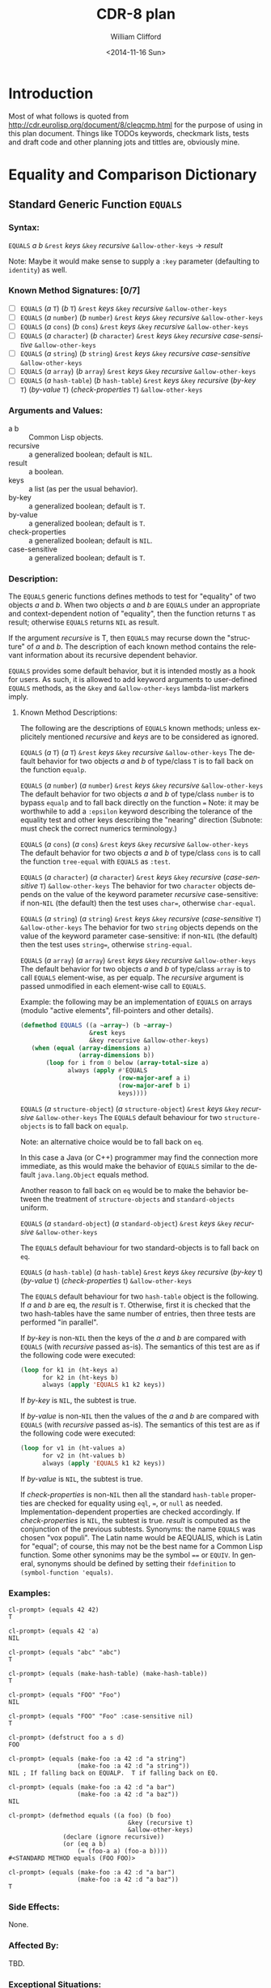 #+TITLE: CDR-8 plan
#+DATE: <2014-11-16 Sun>
#+AUTHOR: William Clifford
#+EMAIL: wobh@yahoo.com
#+OPTIONS: ':nil *:t -:t ::t <:t H:3 \n:nil ^:t arch:headline
#+OPTIONS: author:t c:nil creator:comment d:(not "LOGBOOK") date:t
#+OPTIONS: e:t email:nil f:t inline:t num:t p:nil pri:nil stat:t
#+OPTIONS: tags:t tasks:t tex:t timestamp:t toc:t todo:t |:t
#+CREATOR: Emacs 24.4.1 (Org mode 8.2.10)
#+DESCRIPTION:
#+EXCLUDE_TAGS: noexport
#+KEYWORDS:
#+LANGUAGE: en
#+SELECT_TAGS: export

* Introduction

Most of what follows is quoted from
http://cdr.eurolisp.org/document/8/cleqcmp.html for the purpose of
using in this plan document. Things like TODOs keywords, checkmark
lists, tests and draft code and other planning jots and tittles are,
obviously mine.



* Equality and Comparison Dictionary

** Standard Generic Function ~EQUALS~

*** Syntax:

~EQUALS~ /a b/ ~&rest~ /keys/ ~&key~ /recursive/ ~&allow-other-keys~ → /result/

Note: Maybe it would make sense to supply a ~:key~ parameter
(defaulting to ~identity~) as well.

*** Known Method Signatures: [0/7]

- [ ] ~EQUALS~ (/a/ ~T~) (/b/ ~T~) ~&rest~ /keys/ ~&key~ /recursive/ ~&allow-other-keys~
- [ ] ~EQUALS~ (/a/ ~number~) (/b/ ~number~) ~&rest~ /keys/ ~&key~ /recursive/ ~&allow-other-keys~
- [ ] ~EQUALS~ (/a/ ~cons~) (/b/ ~cons~) ~&rest~ /keys/ ~&key~ /recursive/ ~&allow-other-keys~
- [ ] ~EQUALS~ (/a/ ~character~) (/b/ ~character~) ~&rest~ /keys/ ~&key~ /recursive/ /case-sensitive/ ~&allow-other-keys~
- [ ] ~EQUALS~ (/a/ ~string~) (/b/ ~string~) ~&rest~ /keys/ ~&key~ /recursive/ /case-sensitive/ ~&allow-other-keys~
- [ ] ~EQUALS~ (/a/ ~array~) (/b/ ~array~) ~&rest~ /keys/ ~&key~ /recursive/ ~&allow-other-keys~
- [ ] ~EQUALS~ (/a/ ~hash-table~) (/b/ ~hash-table~) ~&rest~ /keys/ ~&key~ /recursive/ (/by-key/ ~T~) (/by-value/ ~T~) (/check-properties/ ~T~) ~&allow-other-keys~

*** Arguments and Values:

- a b :: Common Lisp objects.
- recursive :: a generalized boolean; default is ~NIL~.
- result :: a boolean.
- keys :: a list (as per the usual behavior).
- by-key :: a generalized boolean; default is ~T~.
- by-value :: a generalized boolean; default is ~T~.
- check-properties :: a generalized boolean; default is ~NIL~.
- case-sensitive :: a generalized boolean; default is ~T~.

*** Description:

The ~EQUALS~ generic functions defines methods to test for "equality" of
two objects /a/ and /b/. When two objects /a/ and /b/ are ~EQUALS~ under an
appropriate and context-dependent notion of "equality", then the
function returns ~T~ as result; otherwise ~EQUALS~ returns ~NIL~ as result.

If the argument /recursive/ is T, then ~EQUALS~ may recurse down the
"structure" of /a/ and /b/. The description of each known method contains
the relevant information about its recursive dependent behavior.

~EQUALS~ provides some default behavior, but it is intended mostly as a
hook for users. As such, it is allowed to add keyword arguments to
user-defined ~EQUALS~ methods, as the ~&key~ and ~&allow-other-keys~
lambda-list markers imply.

**** Known Method Descriptions:

The following are the descriptions of ~EQUALS~ known methods; unless
explicitely mentioned /recursive/ and /keys/ are to be considered as
ignored.

~EQUALS~ (/a/ ~T~) (/a/ ~T~) ~&rest~ /keys/ ~&key~ /recursive/ ~&allow-other-keys~
The default behavior for two objects /a/ and /b/ of type/class ~T~ is to
fall back on the function ~equalp~.

~EQUALS~ (/a/ ~number~) (/a/ ~number~) ~&rest~ /keys/ ~&key~ /recursive/
~&allow-other-keys~
The default behavior for two objects /a/ and /b/ of type/class ~number~ is
to bypass ~equalp~ and to fall back directly on the function ~=~
Note: it may be worthwhile to add a ~:epsilon~ keyword describing the
tolerance of the equality test and other keys describing the "nearing"
direction (Subnote: must check the correct numerics terminology.)

~EQUALS~ (/a/ ~cons~) (/a/ ~cons~) ~&rest~ /keys/ ~&key~ /recursive/ ~&allow-other-keys~
The default behavior for two objects /a/ and /b/ of type/class ~cons~ is to
call the function ~tree-equal~ with ~EQUALS~ as ~:test~.

~EQUALS~ (/a/ ~character~) (/a/ ~character~) ~&rest~ /keys/ ~&key~ /recursive/
(/case-sensitive/ ~T~) ~&allow-other-keys~
The behavior for two ~character~ objects depends on the value of the
keyword parameter /recursive/ case-sensitive: if non-~NIL~ (the default)
then the test uses ~char=~, otherwise ~char-equal~.

~EQUALS~ (/a/ ~string~) (/a/ ~string~) ~&rest~ /keys/ ~&key~ /recursive/ (/case-sensitive/
~T~) ~&allow-other-keys~
The behavior for two ~string~ objects depends on the value of the
keyword parameter case-sensitive: if non-~NIL~ (the default) then the
test uses ~string=~, otherwise ~string-equal~.

~EQUALS~ (/a/ ~array~) (/a/ ~array~) ~&rest~ /keys/ ~&key~ /recursive/ ~&allow-other-keys~
The default behavior for two objects /a/ and /b/ of type/class ~array~ is to
call ~EQUALS~ element-wise, as per equalp. The /recursive/ argument is
passed unmodified in each element-wise call to ~EQUALS~.

Example: the following may be an implementation of ~EQUALS~ on arrays
(modulo "active elements", fill-pointers and other details).

#+BEGIN_SRC lisp
(defmethod EQUALS ((a ~array~) (b ~array~)
                   &rest keys
                   &key recursive &allow-other-keys)
   (when (equal (array-dimensions a)
                (array-dimensions b))
       (loop for i from 0 below (array-total-size a)
             always (apply #'EQUALS
                           (row-major-aref a i)
                           (row-major-aref b i)
                           keys))))
#+END_SRC
      
~EQUALS~ (/a/ ~structure-object~) (/a/ ~structure-object~) ~&rest~ /keys/ ~&key~
/recursive/ ~&allow-other-keys~
The ~EQUALS~ default behaviour for two ~structure-objects~ is to fall back
on ~equalp~.

Note: an alternative choice would be to fall back on ~eq~.

In this case a Java (or C++) programmer may find the connection more
immediate, as this would make the behavior of ~EQUALS~ similar to the
default ~java.lang.Object~ equals method.

Another reason to fall back on ~eq~ would be to make the behavior
between the treatment of ~structure-objects~ and ~standard-objects~
uniform.

~EQUALS~ (/a/ ~standard-object~) (/a/ ~standard-object~) ~&rest~ /keys/ ~&key~
/recursive/ ~&allow-other-keys~

The ~EQUALS~ default behaviour for two standard-objects is to fall back
on ~eq~.

~EQUALS~ (/a/ ~hash-table~) (/a/ ~hash-table~) ~&rest~ /keys/ ~&key~ /recursive/ (/by-key/
t) (/by-value/ t) (/check-properties/ t) ~&allow-other-keys~

The ~EQUALS~ default behaviour for two ~hash-table~ object is the
following. If /a/ and /b/ are eq, the /result/ is ~T~. Otherwise, first it is
checked that the two hash-tables have the same number of entries, then
three tests are performed "in parallel".

If /by-key/ is non-~NIL~ then the keys of the /a/ and /b/ are compared with
~EQUALS~ (with /recursive/ passed as-is). The semantics of this test are
as if the following code were executed:

#+BEGIN_SRC lisp
(loop for k1 in (ht-keys a)
      for k2 in (ht-keys b)
      always (apply 'EQUALS k1 k2 keys))
#+END_SRC
          
If /by-key/ is ~NIL~, the subtest is true.

If /by-value/ is non-~NIL~ then the values of the /a/ and /b/ are compared
with ~EQUALS~ (with /recursive/ passed as-is). The semantics of this test
are as if the following code were executed:

#+BEGIN_SRC lisp
(loop for v1 in (ht-values a)
      for v2 in (ht-values b)
      always (apply 'EQUALS k1 k2 keys))
#+END_SRC
          
If /by-value/ is ~NIL~, the subtest is true.

If /check-properties/ is non-~NIL~ then all the standard ~hash-table~
properties are checked for equality using ~eql~, ~=~, or ~null~ as
needed. Implementation-dependent properties are checked
accordingly. If /check-properties/ is ~NIL~, the subtest is true.
/result/ is computed as the conjunction of the previous subtests.
Synonyms: the name ~EQUALS~ was chosen "vox populi". The Latin name
would be AEQUALIS, which is Latin for "equal"; of course, this may not
be the best name for a Common Lisp function. Some other synonims may
be the symbol ~==~ or ~EQUIV~. In general, synonyms should be defined by
setting their ~fdefinition~ to ~(symbol-function 'equals)~.

*** Examples:

#+BEGIN_EXAMPLE
cl-prompt> (equals 42 42)
T

cl-prompt> (equals 42 'a)
NIL

cl-prompt> (equals "abc" "abc")
T

cl-prompt> (equals (make-hash-table) (make-hash-table))
T

cl-prompt> (equals "FOO" "Foo")
NIL

cl-prompt> (equals "FOO" "Foo" :case-sensitive nil)
T

cl-prompt> (defstruct foo a s d)
FOO

cl-prompt> (equals (make-foo :a 42 :d "a string")
                   (make-foo :a 42 :d "a string"))
NIL ; If falling back on EQUALP.  T if falling back on EQ.

cl-prompt> (equals (make-foo :a 42 :d "a bar")
                   (make-foo :a 42 :d "a baz"))
NIL

cl-prompt> (defmethod equals ((a foo) (b foo)
                                 &key (recursive t)
                                 &allow-other-keys)
               (declare (ignore recursive))
               (or (eq a b)
                   (= (foo-a a) (foo-a b))))
#<STANDARD METHOD equals (FOO FOO)>

cl-prompt> (equals (make-foo :a 42 :d "a bar")
                   (make-foo :a 42 :d "a baz"))
T
#+END_EXAMPLE

*** Side Effects:

None.

*** Affected By:

TBD.

*** Exceptional Situations:

TBD.

** Standard Generic Function ~COMPARE~

*** Syntax:

~COMPARE~ /a/ /b/ ~&rest~ /keys/ ~&key~ /recursive/ ~&allow-other-keys~ → /result/

*** Known Method Signatures: [0/5]

- [ ] ~COMPARE~ (/a/ ~T~) (/a/ ~T~) ~&rest~ /keys/ ~&key~ /recursive/ ~&allow-other-keys~
- [ ] ~COMPARE~ (/a/ ~number~) (/a/ ~number~) ~&rest~ /keys/ ~&key~ /recursive/ ~&allow-other-keys~
- [ ] ~COMPARE~ (/a/ ~character~) (/a/ ~character~) ~&rest~ /keys/ ~&key~ /recursive/ (/case-sensitive/ ~NIL~) ~&allow-other-keys~
- [ ] ~COMPARE~ (/a/ ~string~) (/a/ ~string~) ~&rest~ /keys/ ~&key~ /recursive/ (/case-sensitive/ ~NIL~) ~&allow-other-keys~
- [ ] ~COMPARE~ (/a/ symbol) (/a/ symbol) ~&rest~ /keys/ ~&key~ /recursive/ ~&allow-other-keys~

*** Arguments and Values:

- a b :: Common Lisp objects.
- recursive :: a generalized boolean; default is ~NIL~.
- result :: a symbol of type (member <~ ~>~ ~=~ ~/=~).
- keys :: a list (as per the usual behavior).
- case-sensitive :: a generalized boolean; default is ~T~.

*** Description:

The generic function ~COMPARE~ defines methods to test the ordering of
two objects /a/ and /b/, if such order exists. The /result/ value returned
by ~COMPARE~ is one of the four symbols: ~<~, ~>~, ~=~, or ~/=~. The
~COMPARE~ function returns ~/=~ as /result/ by default; thus it can
represent partial orders among objects. The equality tests should be
coherent with what the generic function ~EQUALS~ does.

If the argument /recursive/ is ~T~, then ~COMPARE~ may recurse down the
"structure" of /a/ and /b/. The description of each known method contains
the relevant information about its recursive dependent behavior.

**** Known Methods Descriptions:

~COMPARE~ (/a/ ~T~) (/a/ ~T~) ~&rest~ /keys/ ~&key~ /recursive/ ~&allow-other-keys~
The default behavior for ~COMPARE~ when applied to two objects /a/ and /b/
of "generic" type/class is to return the symbol ~/=~ as result. The
intended meaning is to signal the fact that no ordering relation is
known among them.

~COMPARE~ (/a/ ~number~) (/a/ ~number~) ~&rest~ /keys/ ~&key~ /recursive/
~&allow-other-keys~
The default behavior for two objects /a/ and /b/ of type/class ~number~ is
to compute /result/ according to the standard predicates ~<~, ~>~, and ~=~.

~COMPARE~ (/a/ ~character~) (/a/ ~character~) ~&rest~ /keys/ ~&key~ /recursive/
(/case-sensitive/ ~NIL~) ~&allow-other-keys~
The behavior for two ~string~ objects depends on the value of the
keyword parameter case-sensitive: if non-~NIL~ (the default) then the
test uses ~string<~, ~string>~, and ~string=~ to compute result; otherwise
it uses ~string-lessp~, ~string-greaterp~, and ~string-equal~.

~COMPARE~ (/a/ ~string~) (/a/ ~string~) ~&rest~ /keys/ ~&key~ /recursive/
(/case-sensitive/ ~NIL~) ~&allow-other-keys~
The behavior for two ~string~ objects depends on the value of the
keyword parameter case-sensitive: if non-~NIL~ (the default) then the
test uses ~string~, ~string>~, and ~string=~ to compute result; otherwise it
uses ~string-lessp~, ~string-greaterp~, and ~string-equal~.

~COMPARE~ (/a/ symbol) (/a/ symbol) ~&rest~ /keys/ ~&key~ /recursive/
~&allow-other-keys~
When called with two symbols, the method returns ~=~ if /a/ and /b/ are ~eq~,
otherwise it returns ~/=~.

Examples:
#+BEGIN_EXAMPLE
cl-prompt> (compare 42 0)
>

cl-prompt> (compare 42 1024)
<

cl-prompt> (compare pi pi)
=

cl-prompt> (compare pi 3.0s0)
>

cl-prompt> (compare 'this-symbol 'this-symbol)
=

cl-prompt> (compare 'this-symbol 'that-symbol)
/=

cl-prompt> (compare '(q w e r t y) '(q w e r t y))
=

cl-prompt> (compare #(q w e r t y) #(q w e r t y 42))
/=

cl-prompt> (compare "asd" "asd")
=

cl-prompt> (compare "asd" "ASD")
>

cl-prompt> (compare "asd" "ASD" t :case-sensitive nil)
=

cl-prompt> (defstruct foo a s d)
FOO

cl-prompt> (compare (make-foo :a 42) (make-foo :a 42))
/=

cl-prompt> (defmethod compare ((a foo) (b foo)
                           &rest keys
                           &key recursive &allow-other-keys)
              (let ((d-r (apply #'compare (foo-d a) (foo-d b) keys))
                    (a-r (apply #'compare (foo-a a) (foo-a b) keys))
                   )
                 (if (eq d-r a-r) d-r '/=)))
#<STANDARD METHOD compare (FOO FOO)>

cl-prompt> (compare (make-foo :a 0 :d "I am a FOO")
                    (make-foo :a 42 :d "I am a foo"))
/=

cl-prompt> (compare (make-foo :a 0 :d "I am a FOO")
    (make-foo :a 42 :d "I am a foo")
        :case-sensitive nil)
<

cl-prompt> (compare (make-array 3 :initial-element 0)
                    (vector 1 2 42))
/=
#+END_EXAMPLE

** Functions ~LT~, ~LTE~, ~GT~, and ~GTE~

*** Syntax:

- [ ] ~LT~ /a/ /b/ ~&rest~ /keys/ ~&key~ /recursive/ ~&allow-other-keys~ → /result/
- [ ] ~LTE~ /a/ /b/ ~&rest~ /keys/ ~&key~ /recursive/ ~&allow-other-keys~ → /result/
- [ ] ~GT~ /a/ /b/ ~&rest~ /keys/ ~&key~ /recursive/ ~&allow-other-keys~ → /result/
- [ ] ~GTE~ /a/ /b/ ~&rest~ /keys/ ~&key~ /recursive/ ~&allow-other-keys~ → /result/

**** Synonyms: 
The full-name synonyms ~lessp~, ~not-greaterp~, ~greaterp~, and
~not-lessp~ are provided s well. Their implementation should be based
on setting the relevant fdefinition.

*** Description:

The functions ~LT~, ~LTE~, ~GT~, and ~GTE~ are shorthands for calls to
~COMPARE~. Each one calls ~COMPARE~ as:

#+BEGIN_SRC lisp
  (apply #'compare a b keys)
#+END_SRC
  
The appropriate /result/ is returned when ~COMPARE~, on its turn,
returns ~<~, ~>~, or ~=~. If compare returns ~/=~, then no ordering
relation can be established, and the functions ~LT~, ~LTE~, ~GT~, and
~GTE~ signal an error.

Note: decide which error.

If the keyword argument /recursive/ is ~T~, then ~EQUALS~ may recurse
down the "structure" of /a/ and /b/. The description of each known method
contains the relevant information about its /recursive/ dependent
behavior.

*** Examples:

#+BEGIN_SRC 
cl-prompt> (lt 42 0)
NIL

cl-prompt> (lt 42 1024)
T

cl-prompt> (gte pi pi)
T

cl-prompt> (greaterp pi 3.0s0)
T

cl-prompt> (lt "asd" "asd")
NIL

cl-prompt> (lte "asd" "ASD")
NIL

cl-prompt> (lte "asd" "ASD" :case-sensitive nil)
T

cl-prompt> (defstruct foo /a/ s d)
FOO

cl-prompt> (defmethod compare ((a foo) (b foo)
                           &rest keys
                           &key recursive &allow-other-keys)
              (let ((d-r (apply #'compare (foo-d a) (foo-d b) keys))
                    (a-r (apply #'compare (foo-a a) (foo-a b) keys))
                   )
                 (if (eq d-r a-r) d-r '/=)))
#<STANDARD METHOD compare (FOO FOO)>

cl-prompt> (lte (make-foo :a 0 :d "I am a FOO")
                (make-foo :a 42 :d "I am a foo"))

Error: Uncomparable objects
       #S(FOO :a 0 :s NIL :d "I am a FOO") and
       #S(FOO :a 0 :s NIL :d "I am a foo")

cl-prompt> (lte (make-foo :a 0 :d "I am a FOO")
                (make-foo :a 42 :d "I am a foo")
                :case-sensitive nil) 
T

cl-prompt> (lte (make-array 3 :initial-element 0)
                (vector 1 2 42)) 

Error: Uncomparable objects #(0 0 0) and #(1 2 42).
#+END_SRC

*** Side Effects:

None.

*** Affected By:

TBD.

*** Exceptional Situations:

An "error" is signalled when called on a pair of objects for which no
predicate is defined (which is like what happens for undefined
methods).

** Standard Generic Function ~HASH-CODE~

*** Syntax:

- ~HASH-CODE~ /a/ → /result/

*** Known Method Signatures:

- ~HASH-CODE~ (/a/ ~T~)
*** Arguments and Values:

- a :: a Common Lisp object.
- result :: a positive fixnum in the range (mod array-total-size-limit).

*** Description:

The ~HASH-CODE~ generic function is provided as a companion to ~EQUALS~
for the benefit of those Common Lisp implementations that provide a
handle on the inner working of hash tables (usually in the form of an
extra :sxhash or :hash-function keyword argument to make-hash-table),
or for bottom-up hash table implementations.

~HASH-CODE~ is modeled after the Java hashCode() method of
java.lang.Object. The same description applies almost unchanged.

The general contract of ~HASH-CODE~ is the following.

Whenever it is invoked on the same object more than once during an a
Common Lisp session, the ~HASH-CODE~ generic function must consistently
return the same fixnum, provided no information used in ~EQUALS~
comparisons on the object /a/ is modified. This integer need not remain
consistent from one Common Lisp session to another.

If two objects are equal according to the ~EQUALS~ generic predicate,
then calling the ~HASH-CODE~ generic function on each of the two objects
must produce the same integer result.

It is not required that if two objects are unequal according to the
~EQUALS~ generic predicate, then calling the ~HASH-CODE~ generic function
on each of the two objects must produce distinct integer
results. However, the programmer should be aware that producing
distinct integer results for unequal objects may improve the
performance of hashtables.

**** Known Method Descriptions:

~HASH-CODE~ (/a/ ~T~)
The only method defined for ~HASH-CODE~ is the default one, which simply
resolves to a call to ~sxhash~. An implementation of the method can be:

#+BEGIN_SRC lisp
  (defmethod HASH-CODE ((a T)) (sxhash a))
#+END_SRC

      
*** Examples:

None.

*** Notes:

The implementation of ~HASH-CODE~ should coordinate with that of
~EQUALS~. In particular, Section 18.1.2 ``Modifying Hash Table Keys'' of
[ANSIHyperSpec] and the definiton of sxhash in the same document
should be taken into consideration.

*** Side Effects:

None.

*** Affected By:

The actual implementation of the ~EQUALS~ methods.

*** Exceptional Situations:

TBD.
